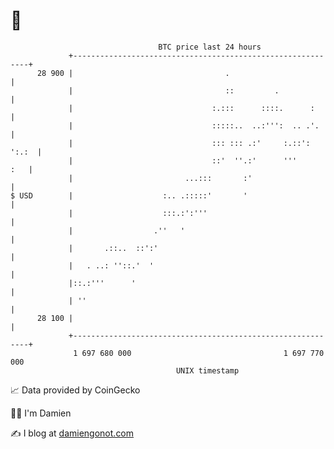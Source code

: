 * 👋

#+begin_example
                                    BTC price last 24 hours                    
                +------------------------------------------------------------+ 
         28 900 |                                  .                         | 
                |                                  ::         .              | 
                |                               :.:::      ::::.      :      | 
                |                               :::::..  ..:''':  .. .'.     | 
                |                               ::: ::: .:'     :.::': ':.:  | 
                |                               ::'  ''.:'      '''      :   | 
                |                         ...:::       :'                    | 
   $ USD        |                    :.. .:::::'       '                     | 
                |                    :::.:':'''                              | 
                |                  .''   '                                   | 
                |       .::..  ::':'                                         | 
                |   . ..: ''::.'  '                                          | 
                |::.:'''      '                                              | 
                | ''                                                         | 
         28 100 |                                                            | 
                +------------------------------------------------------------+ 
                 1 697 680 000                                  1 697 770 000  
                                        UNIX timestamp                         
#+end_example
📈 Data provided by CoinGecko

🧑‍💻 I'm Damien

✍️ I blog at [[https://www.damiengonot.com][damiengonot.com]]
